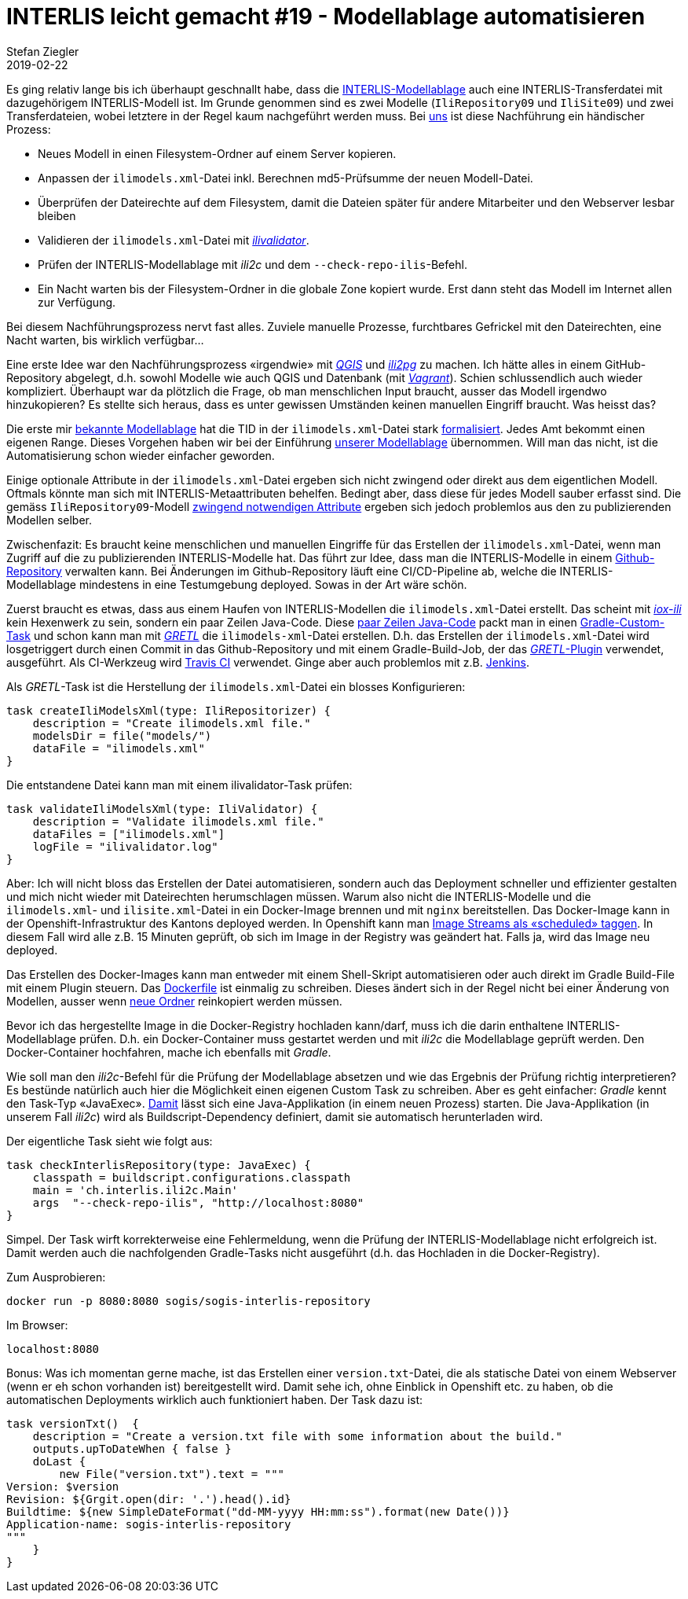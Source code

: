 = INTERLIS leicht gemacht #19 - Modellablage automatisieren
Stefan Ziegler
2019-02-22
:jbake-type: post
:jbake-status: published
:jbake-tags: INTERLIS,Java,Modellablage,Repository,Gradle,GRETL
:idprefix:

Es ging relativ lange bis ich überhaupt geschnallt habe, dass die http://models.interlis.ch/ModelRepository.pdf[INTERLIS-Modellablage]  auch eine INTERLIS-Transferdatei mit dazugehörigem INTERLIS-Modell ist. Im Grunde genommen sind es zwei Modelle (`IliRepository09` und `IliSite09`) und zwei Transferdateien, wobei letztere in der Regel kaum nachgeführt werden muss. Bei https://agi.so.ch[uns] ist diese Nachführung ein händischer Prozess:

- Neues Modell in einen Filesystem-Ordner auf einem Server kopieren.
- Anpassen der `ilimodels.xml`-Datei inkl. Berechnen md5-Prüfsumme der neuen Modell-Datei.
- Überprüfen der Dateirechte auf dem Filesystem, damit die Dateien später für andere Mitarbeiter und den Webserver lesbar bleiben
- Validieren der `ilimodels.xml`-Datei mit https://github.com/claeis/ilivalidator[_ilivalidator_].
- Prüfen der INTERLIS-Modellablage mit _ili2c_ und dem `--check-repo-ilis`-Befehl.
- Ein Nacht warten bis der Filesystem-Ordner in die globale Zone kopiert wurde. Erst dann steht das Modell im Internet allen zur Verfügung.

Bei diesem Nachführungsprozess nervt fast alles. Zuviele manuelle Prozesse, furchtbares Gefrickel mit den Dateirechten, eine Nacht warten, bis wirklich verfügbar...

Eine erste Idee war den Nachführungsprozess &laquo;irgendwie&raquo; mit https://qgis.org[_QGIS_] und https://github.com/claeis/ili2db[_ili2pg_] zu machen. Ich hätte alles in einem GitHub-Repository abgelegt, d.h. sowohl Modelle wie auch QGIS und Datenbank (mit https://www.vagrantup.com/[_Vagrant_]). Schien schlussendlich auch wieder kompliziert. Überhaupt war da plötzlich die Frage, ob man menschlichen Input braucht, ausser das Modell irgendwo hinzukopieren? Es stellte sich heraus, dass es unter gewissen Umständen keinen manuellen Eingriff braucht. Was heisst das?

Die erste mir http://models.geo.admin.ch[bekannte Modellablage] hat die TID in der `ilimodels.xml`-Datei stark http://models.geo.admin.ch/ilimodels.xml[formalisiert]. Jedes Amt bekommt einen eigenen Range. Dieses Vorgehen haben wir bei der Einführung http://geo.so.ch/models[unserer Modellablage] übernommen. Will man das nicht, ist die Automatisierung schon wieder einfacher geworden.

Einige optionale Attribute in der `ilimodels.xml`-Datei ergeben sich nicht zwingend oder direkt aus dem eigentlichen Modell. Oftmals könnte man sich mit INTERLIS-Metaattributen behelfen. Bedingt aber, dass diese für jedes Modell sauber erfasst sind. Die gemäss `IliRepository09`-Modell https://github.com/claeis/ili2c/blob/master/standard/IliRepository09.ili[zwingend notwendigen Attribute] ergeben sich jedoch problemlos aus den zu publizierenden Modellen selber.

Zwischenfazit: Es braucht keine menschlichen und manuellen Eingriffe für das Erstellen der `ilimodels.xml`-Datei, wenn man Zugriff auf die zu publizierenden INTERLIS-Modelle hat. Das führt zur Idee, dass man die INTERLIS-Modelle in einem https://github.com/sogis/sogis-interlis-repository[Github-Repository] verwalten kann. Bei Änderungen im Github-Repository läuft eine CI/CD-Pipeline ab, welche die INTERLIS-Modellablage mindestens in eine Testumgebung deployed. Sowas in der Art wäre schön.

Zuerst braucht es etwas, dass aus einem Haufen von INTERLIS-Modellen die `ilimodels.xml`-Datei erstellt. Das scheint mit http://www.eisenhutinformatik.ch/iox-ili/[_iox-ili_] kein Hexenwerk zu sein, sondern ein paar Zeilen Java-Code. Diese https://github.com/sogis/gretl/blob/master/gretl/src/main/java/ch/so/agi/gretl/steps/IliRepositorizerStep.java[paar Zeilen Java-Code] packt man in einen https://docs.gradle.org/current/userguide/custom_tasks.html[Gradle-Custom-Task] und schon kann man mit https://github.com/sogis/gretl[_GRETL_] die `ilimodels-xml`-Datei erstellen. D.h. das Erstellen der `ilimodels.xml`-Datei wird losgetriggert durch einen Commit in das Github-Repository und mit einem Gradle-Build-Job, der das https://plugins.gradle.org/plugin/ch.so.agi.gretl[_GRETL_-Plugin] verwendet, ausgeführt. Als CI-Werkzeug wird https://travis-ci.org[Travis CI] verwendet. Ginge aber auch problemlos mit z.B. https://jenkins.io/[Jenkins].

Als _GRETL_-Task ist die Herstellung der `ilimodels.xml`-Datei ein blosses Konfigurieren:

[source,groovy,linenums]
----
task createIliModelsXml(type: IliRepositorizer) {
    description = "Create ilimodels.xml file."
    modelsDir = file("models/")
    dataFile = "ilimodels.xml"
}
----

Die entstandene Datei kann man mit einem ilivalidator-Task prüfen:
[source,groovy,linenums]
----
task validateIliModelsXml(type: IliValidator) {
    description = "Validate ilimodels.xml file."
    dataFiles = ["ilimodels.xml"]
    logFile = "ilivalidator.log"
}
----

Aber: Ich will nicht bloss das Erstellen der Datei automatisieren, sondern auch das Deployment schneller und effizienter gestalten und mich nicht wieder mit Dateirechten herumschlagen müssen. Warum also nicht die INTERLIS-Modelle und die `ilimodels.xml`- und `ilisite.xml`-Datei in ein Docker-Image brennen und mit `nginx` bereitstellen. Das Docker-Image kann in der Openshift-Infrastruktur des Kantons deployed werden. In Openshift kann man https://blog.openshift.com/image-streams-faq/[Image Streams als &laquo;scheduled&raquo; taggen]. In diesem Fall wird alle z.B. 15 Minuten geprüft, ob sich im Image in der Registry was geändert hat. Falls ja, wird das Image neu deployed. 

Das Erstellen des Docker-Images kann man entweder mit einem Shell-Skript automatisieren oder auch direkt im Gradle Build-File mit einem Plugin steuern. Das https://github.com/sogis/sogis-interlis-repository/blob/master/Dockerfile[Dockerfile] ist einmalig zu schreiben. Dieses ändert sich in der Regel nicht bei einer Änderung von Modellen, ausser wenn https://github.com/sogis/sogis-interlis-repository/blob/master/Dockerfile#L11[neue Ordner] reinkopiert werden müssen.

Bevor ich das hergestellte Image in die Docker-Registry hochladen kann/darf, muss ich die darin enthaltene INTERLIS-Modellablage prüfen. D.h. ein Docker-Container muss gestartet werden und mit _ili2c_ die Modellablage geprüft werden. Den Docker-Container hochfahren, mache ich ebenfalls mit _Gradle_.

Wie soll man den _ili2c_-Befehl für die Prüfung der Modellablage absetzen und wie das Ergebnis der Prüfung richtig interpretieren? Es bestünde natürlich auch hier die Möglichkeit einen eigenen Custom Task zu schreiben. Aber es geht einfacher: _Gradle_ kennt den Task-Typ &laquo;JavaExec&raquo;. https://docs.gradle.org/current/dsl/org.gradle.api.tasks.JavaExec.html[Damit] lässt sich eine Java-Applikation (in einem neuen Prozess) starten. Die Java-Applikation (in unserem Fall _ili2c_) wird als Buildscript-Dependency definiert, damit sie automatisch herunterladen wird.

Der eigentliche Task sieht wie folgt aus:
[source,groovy,linenums]
----
task checkInterlisRepository(type: JavaExec) {
    classpath = buildscript.configurations.classpath
    main = 'ch.interlis.ili2c.Main'
    args  "--check-repo-ilis", "http://localhost:8080"
}
----

Simpel. Der Task wirft korrekterweise eine Fehlermeldung, wenn die Prüfung der INTERLIS-Modellablage nicht erfolgreich ist. Damit werden auch die nachfolgenden Gradle-Tasks nicht ausgeführt (d.h. das Hochladen in die Docker-Registry).

Zum Ausprobieren:
[source,groovy,linenums]
----
docker run -p 8080:8080 sogis/sogis-interlis-repository
----

Im Browser:
[source,groovy,linenums]
----
localhost:8080
----

Bonus: Was ich momentan gerne mache, ist das Erstellen einer `version.txt`-Datei, die als statische Datei von einem Webserver (wenn er eh schon vorhanden ist) bereitgestellt wird. Damit sehe ich, ohne Einblick in Openshift etc. zu haben, ob die automatischen Deployments wirklich auch funktioniert haben. Der Task dazu ist:

[source,groovy,linenums]
----
task versionTxt()  {
    description = "Create a version.txt file with some information about the build."
    outputs.upToDateWhen { false }
    doLast {
        new File("version.txt").text = """
Version: $version
Revision: ${Grgit.open(dir: '.').head().id}
Buildtime: ${new SimpleDateFormat("dd-MM-yyyy HH:mm:ss").format(new Date())}
Application-name: sogis-interlis-repository
"""
    }
}
----